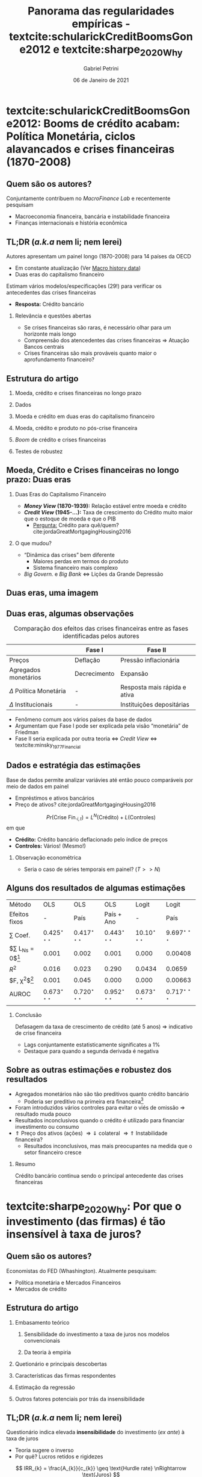 #+OPTIONS: H:2 toc:nil  ':t
#+Title: Panorama das regularidades empíricas - textcite:schularickCreditBoomsGone2012 e  textcite:sharpe_2020_Why
#+Author: Gabriel Petrini
#+Email: gpetrinidasilveira@gmail.com
#+DATE: 06 de Janeiro de 2021
#+LANGUAGE: pt_Br
* Beamer specific settings :ignore:noexport:
#+LATEX_HEADER: \usepackage{caption}
#+LATEX_HEADER: \usepackage[brazilian]{babel}
#+beamer_frame_level: 2
#+startup: beamer
#+LATEX_HEADER: \usepackage[style=abnt,noslsn,extrayear,uniquename=init,giveninits,justify,sccite, scbib,repeattitles,doi=false,isbn=false,url=false,maxcitenames=2, natbib=true,backend=biber]{biblatex}
#+LATEX_HEADER: \addbibresource{/HDD/Org/all_my_refs.bib}
#+latex_header: \AtBeginSection[]{\begin{frame}<beamer>\frametitle{Artigos}\tableofcontents[currentsection]\end{frame}}

* textcite:schularickCreditBoomsGone2012: Booms de crédito acabam: Política Monetária, ciclos alavancados e crises financeiras (1870-2008)

** Quem são os autores?
#+begin_export latex
\begin{figure}[htb]
\centering
\caption{Allan Taylor (Harvard) + Moritz Schularick (Free University of Berlin)}
\includegraphics[width = 0.35\textwidth]{./figs/Schularick_Taylor.png}
\label{fig:autores01}
\caption*{\textbf{Fonte:} Suspeita}
\end{figure}
#+end_export

Conjuntamente contribuem no /MacroFinance Lab/ e recentemente pesquisam

- Macroeconomia financeira, bancária e instabilidade financeira
- Finanças internacionais e história econômica

** TL;DR (/a.k.a/ nem li; nem lerei)

Autores apresentam um painel longo (1870-2008) para 14 países da OECD

- Em constante atualização (Ver [[http://www.macrohistory.net/data/][Macro history data]])
- Duas eras do capitalismo financeiro

Estimam vários modelos/especificações (29!) para verificar os antecedentes das crises financeiras
- *Resposta:* Crédito bancário

*** Relevância e questões abertas

- Se crises financeiras são raras, é necessário olhar para um horizonte mais longo
- Compreensão dos atencedentes das crises financeiras $\Rightarrow$ Atuação Bancos centrais
- Crises financeiras são mais prováveis quanto maior o aprofundamento financeiro?

** Estrutura do artigo

*** Moeda, crédito e crises financeiras no longo prazo

*** Dados

*** Moeda e crédito em duas eras do capitalismo financeiro

*** Moeda, crédito e produto no pós-crise financeira

*** /Boom/ de crédito e crises financeiras

*** Testes de robustez
** Moeda, Crédito e Crises financeiras no longo prazo: Duas eras

*** Duas Eras do Capitalismo Financeiro
- */Money View/ (1870-1939):* Relação estável entre moeda e crédito
- */Credit View/ (1945-$\ldots$):* Taxa de crescimento do Crédito muito maior que o estoque de moeda e que o PIB
  + _Pergunta:_ Crédito para quê/quem? cite:jordaGreatMortgagingHousing2016
*** O que mudou?

- "Dinâmica das crises" bem diferente
  + Maiores perdas em termos do produto
  + Sistema financeiro mais complexo
- /Big Govern./ e /Big Bank/ $\Leftrightarrow$ Lições da Grande Depressão
** Duas eras, uma imagem

#+begin_export latex
\begin{figure}[htb]
\centering
\caption{Agregados financeiros/M3} 
\includegraphics[width = 0.95\textwidth]{./figs/AgregadosM3.png}
\label{fig:agregados}
\caption*{\textbf{Fonte:} \textcite[p.~ 1035]{schularickCreditBoomsGone2012}}
\end{figure}
#+end_export

** Duas eras, algumas observações

#+CAPTION: Comparação dos efeitos das crises financeiras entre as fases identificadas pelos autores
|-----------------------------+--------------+------------------------------|
|                             | Fase I       | Fase II                      |
|-----------------------------+--------------+------------------------------|
| Preços                      | Deflação     | Pressão inflacionária        |
| Agregados monetários        | Decrecimento | Expansão                     |
| $\Delta$ Política Monetária | -            | Resposta mais rápida e ativa |
| $\Delta$ Institucionais     | -            | Instituições depositárias    |
|-----------------------------+--------------+------------------------------|

- Fenômeno comum aos vários países da base de dados
- Argumentam que Fase I pode ser explicada pela visão "monetária" de Friedman
- Fase II seria explicada por outra teoria $\Leftrightarrow$ /Credit View/ $\Leftrightarrow$ textcite:minsky_1977_Financial

** Dados e estratégia das estimações

Base de dados permite analizar variávies até então pouco comparáveis por meio de dados em painel

- Empréstimos e ativos bancários
- Preço de ativos? cite:jordaGreatMortgagingHousing2016


$$
Pr(\text{Crise Fin.}_{i,t}) = L^{N}(\text{Crédito}) + L(\text{Controles})
$$
em que
- *Crédito:* Crédito bancário deflacionado pelo índice de preços
- *Controles:* Vários! (Mesmo!)

*** Observação econométrica

- Seria o caso de séries temporais em painel? ($T>>N$)
** Alguns dos resultados de algumas estimações
#+begin_center
|-------------------------+---------------------------+---------------------------+---------------------------+---------------------------+---------------------------|
| Método                  | OLS                       | OLS                       | OLS                       | Logit                     | Logit                     |
| Efeitos fixos           | -                         | País                      | País + Ano                | -                         | País                      |
|-------------------------+---------------------------+---------------------------+---------------------------+---------------------------+---------------------------|
| $\sum$ Coef.            | $0.425^{\star\star\star}$ | $0.417^{\star\star\star}$ | $0.443^{\star\star\star}$ | $10.10^{\star\star\star}$ | $9.697^{\star\star\star}$ |
| $\sum L_{Ns} = 0$[fn:p] | 0.001                     | 0.002                     | 0.001                     | 0.000                     | 0.00408                   |
| $R^2$                   | 0.016                     | 0.023                     | 0.290                     | 0.0434                    | 0.0659                    |
| $F, \chi^{2}$[fn:p]     | 0.001                     | 0.045                     | 0.000                     | 0.000                     | 0.00663                   |
| AUROC                   | $0.673^{\star\star\star}$ | $0.720^{\star\star\star}$ | $0.952^{\star\star\star}$ | $0.673^{\star\star\star}$ | $0.717^{\star\star\star}$ |
|-------------------------+---------------------------+---------------------------+---------------------------+---------------------------+---------------------------|
|                         |                           |                           |                           |                           |                           |
#+end_center

[fn:p] p-valor


*** Conclusão

Defasagem da taxa de crescimento de crédito (até 5 anos) $\Rightarrow$ indicativo de crise financeira
- Lags conjuntamente estatisticamente significates a 1%
- Destaque para quando a segunda derivada é negativa
** Sobre as outras estimações e robustez dos resultados

- Agregados monetários não são tão preditivos quanto crédito bancário
  + Poderia ser preditivo na primeira era financeira[fn::Crédito se ajusta bem em ambas as eras]
- Foram introduzidos vários controles para evitar o viés de omissão $\Rightarrow$ resultado muda pouco
- Resultados inconclusivos quando o crédito é utilizado para financiar investimento ou consumo
- $\Uparrow$ Preço dos ativos (ações) $\Rightarrow \Downarrow$ colateral $\Rightarrow \Uparrow$ Instabilidade financeira?
  + Resultados inconclusivos, mas mais preocupantes na medida que o setor financeiro cresce


*** Resumo

Crédito bancário continua sendo o principal antecedente das crises financeiras

* textcite:sharpe_2020_Why: Por que o investimento (das firmas) é tão insensível à taxa de juros?

** Quem são os autores?
#+begin_export latex
\begin{figure}[htb]
\centering
\caption{Steve A. Sharpe (Stanford) + Gustavo A. Suarez (Harvard)}
\includegraphics[width = 0.35\textwidth]{./figs/Sharpe_Suarez.png}
\label{fig:autores01}
\caption*{\textbf{Fonte:} Suspeita}
\end{figure}
#+end_export

Economistas do FED (Whashington). Atualmente pesquisam:

- Política monetária e Mercados Financeiros
- Mercados de crédito

** Estrutura do artigo
*** Embasamento teórico
**** Sensibilidade do investimento a taxa de juros nos modelos convencionais
**** Da teoria à empiria
*** Quetionário e principais descobertas
*** Características das firmas respondentes
*** Estimação da regressão
*** Outros fatores potenciais por trás da insensibilidade
** TL;DR (/a.k.a/ nem li; nem lerei)

Questionário indica elevada *insensibilidade* do investimento (/ex ante/) à taxa de juros
- Teoria sugere o inverso
- Por quê? Lucros retidos e rigidezes

$$
IRR_{k} = \frac{A_{k}}{c_{k}} \geq \text{Hurdle rate} \nRightarrow \text{Juros}
$$

- Resultados são bastante robustos e pouco sensíveis às características da amostra
  + Há uma assimetria em relação a um aumento/redução dos juros, mas o conclusão permanece
  + Simetria do "porque não"

*** Relevância
- Teorias do investimento, finanças corporativas e canais de transmissão da política monetária
** Revisão da literatura teórica

#+CAPTION: Mecanismo esperados dos juros ao investimento
|-------------------------------+-----------------------------------------------------------------------------------------------------------|
| Modelo (tipo de custo, $C$)   | Juros $(r) \Leftrightarrow$ Investimento $(I)$                                                            |
|-------------------------------+-----------------------------------------------------------------------------------------------------------|
| Uso do capital                | $\Uparrow r \Rightarrow \Uparrow C \Rightarrow \Downarrow I$                                              |
| Ajustamento                   | $I = f(q(t)) = \int_{t}^{{\infty}} \pi_{K}(s)\exp^{-r(s-t)}ds$                                            |
| Irreversibilidade e incerteza | Região de inação em torno de $q(t)$                                                                       |
| Financeiros (ext.)            | $I = f\left(\frac{q(t)}{\text{C fin.}}\right) \Rightarrow \Delta$ Estru. K $\Rightarrow \Downarrow$ Sens. |
|-------------------------------+-----------------------------------------------------------------------------------------------------------|

*** Resumo

Espera-se uma sensibilidade elevada entre taxa de juros e investimento; essa sensibilidade aumenta quanto maior a perspectiva de expansão da firma; maiores custos de financialmento externo; maior rigidez da estrutural de capital
** Da sensibilidade à rigidez
#+begin_export latex
\begin{figure}[htb]
\centering
\caption{Taxa mínima de retorno VS Taxa de juros de Longo Prazo} 
\includegraphics[width = 0.95\textwidth]{./figs/Hurdle.png}
\label{fig:cycles}
\caption*{\textbf{Fonte} \textcite[p.~6]{sharpe_2020_Why}}
\end{figure}
#+end_export

** Questionário e desenho amostral

- 680 Firmas de indústrias não-financeiras
- *Controles:* Tamanho da firma, da indústria e regime proprietário


*** Questão

#+BEGIN_QUOTE
Quanto os planos de investimento se alterariam (em p.p.) dada uma queda/elevação da taxa de juros?
#+END_QUOTE

*** Respostas

- Não se aplica
- $0.5 \ldots 3.0+$
- Nada
  + Por quê?!

** Características das firmas

#+CAPTION: Características da amostra
|---------------------------------------+-----------------------------|
| Características das firmas            | Porcentagem (sem subgrupos) |
|---------------------------------------+-----------------------------|
| Sem planos de tomar empréstimos       |                          51 |
| Preocupações com $K$ de giro          |                          26 |
|---------------------------------------+-----------------------------|
| Incerteza                             |                          32 |
| Expectativa cresc. receita $\geq 5\%$ |                          58 |
| Expectativa cresc. lucro $\geq 5\%$   |                          53 |
| Renda $\leq 100 Mi$                   |                          57 |
| Privada                               |                          78 |
|---------------------------------------+-----------------------------|
| Indústria                             |                          32 |
| Serviços                              |                          18 |
| Varejo                                |                          14 |
| Outros setores                        |                          37 |
|---------------------------------------+-----------------------------|

** Resultados

#+CAPTION: Sensibilidade dos planos de investimento às taxas de juros
|-----------------------------+-----------------+-------------------|
| $\Delta$ Investimento (p.p) | Queda dos juros | Aumento dos juros |
|-----------------------------+-----------------+-------------------|
|                         0.5 |              3% |                6% |
|                           1 |              5% |               10% |
|                           2 |              8% |               16% |
|                           3 |              5% |               11% |
|                          3+ |             11% |               20% |
|-----------------------------+-----------------+-------------------|
|             $\sum$ senvível |             32% |               63% |
|-----------------------------+-----------------+-------------------|
|                           0 |             68% |               37% |
|               Não se aplica |             139 |               146 |
|-----------------------------+-----------------+-------------------|

** Por que não?!

#+CAPTION: Razões para a insensibilidade da taxa de juros
|------------------------------------+---------+---------|
| Motivo                             | Aumento | Redução |
|------------------------------------+---------+---------|
| Financiamento por fluxo de caixa   |     32% |     49% |
| Juros já estão baixos/ $\pi > r$   |     27% |     11% |
| Elevado endividamento              |      4% |      1% |
| Restrição de crédito               |      2% |      2% |
|------------------------------------+---------+---------|
| $\sum$ razões financeiras          |     65% |     63% |
|------------------------------------+---------+---------|
| Investimento depende da demanda/LP |     17% |     17% |
| Sem lucros adicionais              |     10% |     11% |
| Elevada incerteza                  |      3% |      1% |
| Não intensiva em $K$ /Outros       |      5% |      7% |
|------------------------------------+---------+---------|
| $\sum$ razões não-financeiras      |     35% |     37% |
|------------------------------------+---------+---------|
** Regressão
*** Probit e a insensibilidade aos juros
\begin{align*}
Pr(\text{Não reagir}) =& \alpha_{ind} + \beta_{1}\text{Sem plano para pedir empréstimos} + \\
& \beta_{2}\text{K de giro} + \beta_{3}\text{Balanço Patrimonial} + \beta_{4}\text{Incerteza} + \\
& \beta_{5}\text{Expec. Cresc.} + \beta_{6}\text{Tamanho} + \beta_{7}\text{Privada}
\end{align*}
*** Tobit e o investimento induzido pelos juros
$$
\text{Threshold rate increase} = max\{3.1, \delta X_{i} + u_{i}\}
$$
*** Conclusão
- *Insensibilidade:* $\Uparrow$ Fluxo de caixa $\Leftrightarrow \Downarrow$ pedir empréstimos
- *Sensibilidade:* Consistente com o modelo /probit/
- *Taxa de crescimento esperada:* Resultados ambíguos
** Outras explicações pontenciais
- *Prevalência de acordos de dívida:* Restringem investimento
  + _Contra-factual:_ Insensibilidade é comum às firmas pequenas e grandes
- *Excesso de precaução no ano do questionário:* Crise europeia e expectativas de uma menor demanda
  + Outras perguntas do questionário não sugerem isso
- *Mudanças nos juros pouco prováveis:* Difícil de imaginar tais cenários
  + Agentes atribuem uma baixa probabilidade de reduções ainda maiores nos juros

*** Alternativas

- Importância da estrutura patrimonial das *famílias* $\Rightarrow$ Transmissão da PM
- Investimento resindencial e Consumo de bens durávies $\Rightarrow$ Sensíveis aos juros

* Unindo os pontos?

** textcite:schularickCreditBoomsGone2012: How I Learned to Stop Worrying and Love textcite:minsky_1977_Financial?

Algumas aproximações com algumas das conclusões de textcite:minsky_1977_Financial, mas $\ldots$

- Pouca atenção à fragilidade financeira e balanço patrimonial
- Não explica mecanismos pelos quais o crédito ajudaria a anteceder as crises financeiras
- Preço dos ativos aparece como um controle e apenas retoma como proposição de política econômica

*** Algumas questões

- Sempre /credit view/?
- /Shadow banking/ intensificaria essas conclusões?
- Como lidar com as mudanças de definições ao longo do tempo?
- Por mais que identificam um fenômeno comum, o que explicaria a diferença de intensidade entre países?

** textcite:sharpe_2020_Why: How I Learned to Stop Loving and Worry textcite:minsky_1977_Financial?

textcite:schularickCreditBoomsGone2012 reportam a importância do crédito para os ciclos financeiros. No entanto, textcite:sharpe_2020_Why sugerem que as firmas não reagem tanto quanto as teorias /a la/ cite:minsky_1977_Financial descrevem

- Se investimento (das firmas) é insensível aos juros, o que fica da HIF?
- Existe alguma não-linearidade relevante que não foi considerada?
  + *Memo:* Assimetria de sensibilidade é acompanhada da simetria de "motivos"

*** Outras Questões abertas

- Tais resultados se restringem ao EUA/período analizado?
- textcite:minsky_1977_Financial seria mais aplicável a outros gastos que não investimento produtivo?
- Será que a metodologia utilizada é a mais adequada para dados qualitativos?
